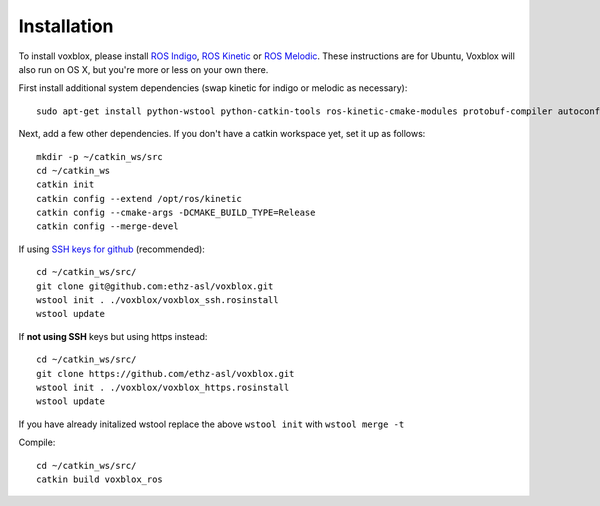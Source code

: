 ============
Installation
============

To install voxblox, please install `ROS Indigo <http://wiki.ros.org/indigo/Installation/Ubuntu/>`_, `ROS Kinetic <http://wiki.ros.org/kinetic/Installation/Ubuntu/>`_ or `ROS Melodic <http://wiki.ros.org/melodic/Installation/Ubuntu/>`_.
These instructions are for Ubuntu, Voxblox will also run on OS X, but you're more or less on your own there.

First install additional system dependencies (swap kinetic for indigo or melodic as necessary)::

	sudo apt-get install python-wstool python-catkin-tools ros-kinetic-cmake-modules protobuf-compiler autoconf libprotobuf-dev protobuf-c-compiler

Next, add a few other dependencies.
If you don't have a catkin workspace yet, set it up as follows::

	mkdir -p ~/catkin_ws/src
	cd ~/catkin_ws
	catkin init
	catkin config --extend /opt/ros/kinetic
	catkin config --cmake-args -DCMAKE_BUILD_TYPE=Release
	catkin config --merge-devel

If using `SSH keys for github <https://help.github.com/articles/connecting-to-github-with-ssh/>`_ (recommended)::

	cd ~/catkin_ws/src/
	git clone git@github.com:ethz-asl/voxblox.git
	wstool init . ./voxblox/voxblox_ssh.rosinstall
	wstool update


If **not using SSH** keys but using https instead::

	cd ~/catkin_ws/src/
	git clone https://github.com/ethz-asl/voxblox.git
	wstool init . ./voxblox/voxblox_https.rosinstall
	wstool update

If you have already initalized wstool replace the above ``wstool init`` with ``wstool merge -t``

Compile::

	cd ~/catkin_ws/src/
	catkin build voxblox_ros
